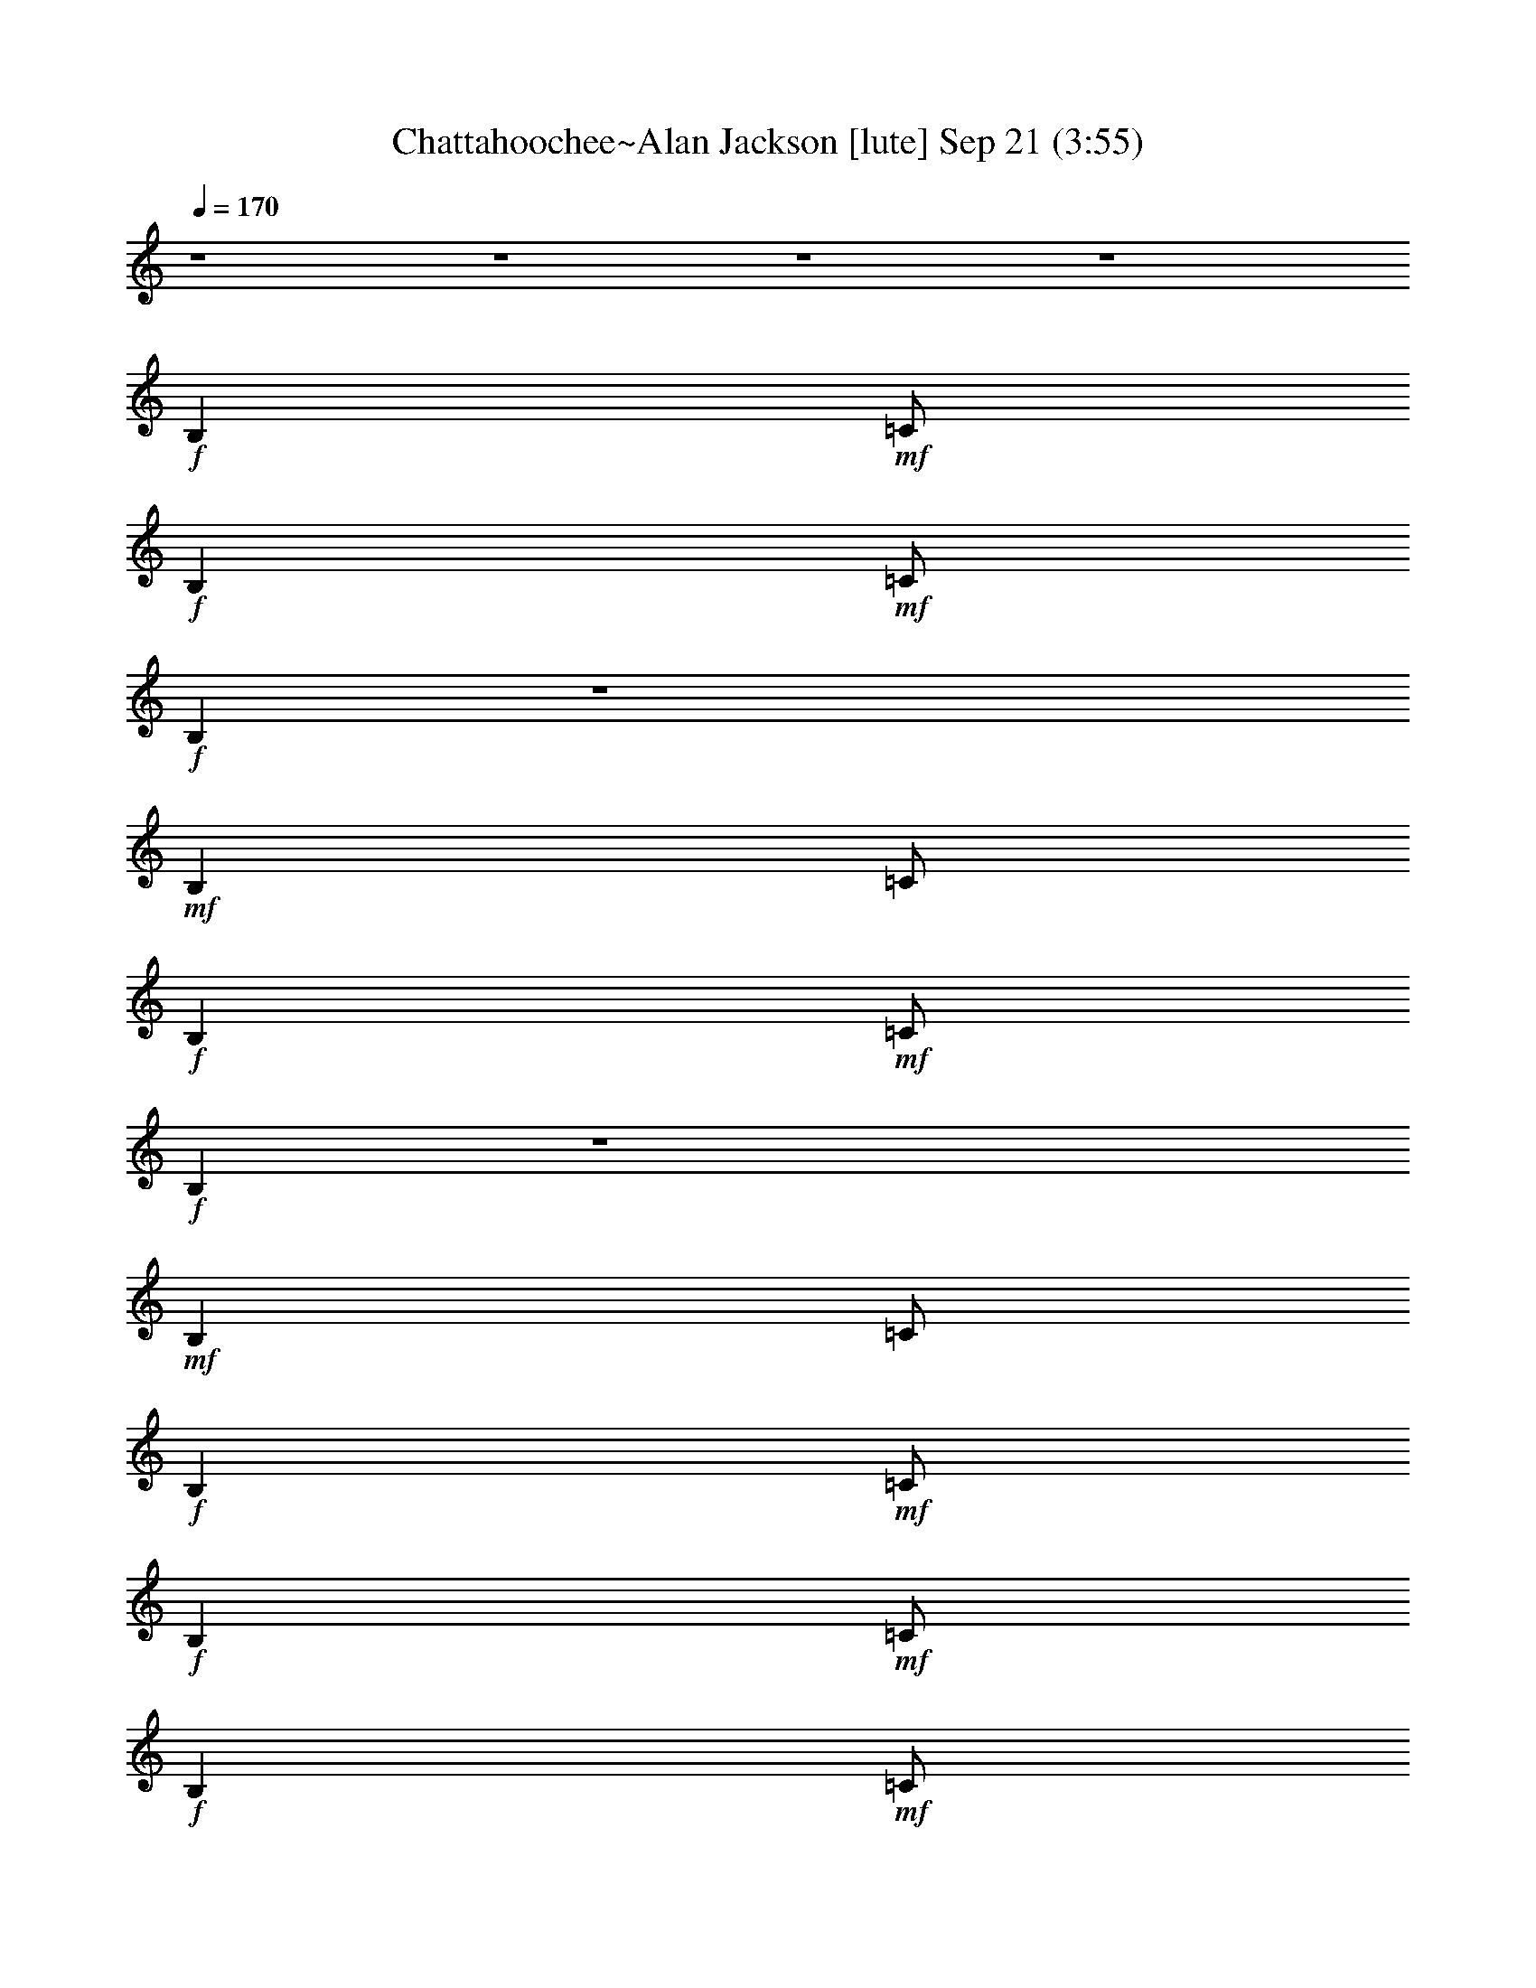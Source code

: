 %  Chattahoochee~Alan Jackson
%  conversion by glorgnorbor122
%  http://firefern.rklotro.com/?filter_user=glorgnorbor122&view=all
%  21 Sep 13:55
%  using Firefern's ABC converter
%  
%  Artist: 
%  Mood: unknown
%  
%  Playing multipart files:
%    /play <filename> <part> sync
%  example:
%  pippin does:  /play weargreen 2 sync
%  samwise does: /play weargreen 3 sync
%  pippin does:  /playstart
%  
%  If you want to play a solo piece, skip the sync and it will start without /playstart.
%  
%  
%  Recommended solo or ensemble configurations (instrument/file):
%  

X:1
T: Chattahoochee~Alan Jackson [lute] Sep 21 (3:55)
Z: Transcribed by Firefern's ABC sequencer
%  Transcribed for Lord of the Rings Online
%  Transpose: 0 (0 octaves)
%  Tempo factor: 100%
L: 1/4
K: C
Q: 1/4=170
z4 z4 z4 z4
+f+ B,
+mf+ =C/2
+f+ B,
+mf+ =C/2
+f+ B,
z4
+mf+ B,
=C/2
+f+ B,
+mf+ =C/2
+f+ B,
z4
+mf+ B,
=C/2
+f+ B,
+mf+ =C/2
+f+ B,
+mf+ =C/2
+f+ B,
+mf+ =C/2
+f+ ^A,/4-
[=A,/4-^A,/4]
+mf+ [=G,/4-=A,/4]
=G,/4
+f+ =A,/2
=G,/2
B,
+mf+ =C/2
+f+ B,
+mf+ =C/2
+f+ B,
+mf+ =C/2
+f+ B,
+mf+ =C/2
+f+ [=D/2E/2]
=G/2
=A/2
=G/2
B,
+mf+ =C/2
+f+ B,
+mf+ =C/2
+f+ =C/2
=C/2
=A,/2
=G,/2
=D
=C3/2
z/2
B,
+mf+ =C/2
+f+ B,
+mf+ =C/2
+f+ B,
+mf+ =C/2
+f+ B,
+mf+ =C/2
+f+ [=D/2E/2]
=G/2
=A/2
E/2
=c/2
+mf+ ^D/2
+f+ =A/2
E/2
=G/2
=A/2
^D
=G/2
=A/2
+mf+ =D
+f+ =C7/2
=C/2
[=D/2E/2]
=G/2
=A/2
E/2
[=ce]
=G/2
[=c/2e/2]
z
+mf+ [=G/2=c/2]
z3/2
e/2
+f+ [=c/2e/2]
z
+mf+ [=G/2=c/2]
[=G/2=c/2]
z/2
=G/2
+f+ =c
=G
=c
z
[=G=c]
z/2
=G/2
=D
=C2
z
+mf+ [=G/2=c/2]
[=G/2=c/2]
z
+f+ [=G=c]
z
+mf+ [=G/2=c/2]
z3/2
+f+ [=G=ce]
z/2
=G/2
=D
=C2
z/2
=G/2
=D
=C2
z4 z4 z4 z4 z4 z4 z4
B,
+mf+ =C/2
+f+ B,
+mf+ =C/2
+f+ B,
^F,
+mf+ =G,/2
+f+ =G,/2
+mf+ =A,
+f+ B,
=C-
[=C/2-=G/2=c/2]
=C3/2-
[=C/2-=G/2=c/2]
[=C/2=G/2=c/2]
z
+mf+ [=G/2=c/2]
[=G/2=c/2]
z
[=G/2=c/2]
z3/2
[=G/2=c/2]
z3/2
[=G/2=c/2]
z/2
+f+ [^F/2=G/2]
=G/2
=d
=c2
z
+mf+ [=G/2=c/2]
[=G/2=c/2]
z
[=G/2=c/2]
z3/2
[=G/2=c/2]
[=G/2=c/2]
z
[=G/2=c/2]
z/2
=G/2
z/2
[=G/2=c/2]
z3/2
[=G/2=c/2]
z/2
+f+ =F/2
=G/2
=D
=C2
B,
+mf+ =C/2
+f+ B,
+mf+ =C/2
+f+ B,
+mf+ =C/2
+f+ B,
+mf+ =C/2
+f+ [=D/2E/2]
=G/2
=A/2
=G/2
B,
+mf+ =C/2
+f+ B,
+mf+ =C/2
+f+ =C/2
=C/2
=A,/2
=G,/2
=D
=C3/2
z/2
B,
+mf+ =C/2
+f+ B,
+mf+ =C/2
+f+ B,
+mf+ =C/2
+f+ B,
+mf+ =C/2
+f+ [=D/2E/2]
=G/2
=A/2
E/2
=c/2
+mf+ ^D/2
+f+ =A/2
E/2
=G/2
=A/2
^D
=G/2
=A/2
+mf+ =D
+f+ =C7/2
=C/2
[=D/2E/2]
=G/2
=A/2
E/2
[=ce]
=G/2
[=c/2e/2]
z
+mf+ [=G/2=c/2]
z3/2
e/2
+f+ [=c/2e/2]
z
+mf+ [=G/2=c/2]
[=G/2=c/2]
z/2
=G/2
+f+ =c
=G
=c
z
[=G=c]
z/2
=G/2
=D
=C2
z
+mf+ [=G/2=c/2]
[=G/2=c/2]
z
+f+ [=G=c]
z
+mf+ [=G/2=c/2]
z3/2
+f+ [=G=ce]
z/2
=G/2
=D
=C2
z/2
=G/2
=D
=C2
z4 z4 z4 z4 z4 z4 z4
B,
+mf+ =C/2
+f+ B,
+mf+ =C/2
+f+ B,
^F,
+mf+ =G,/2
+f+ =G,/2
+mf+ =A,
+f+ B,
=C-
[=C/2-=G/2=c/2]
=C3/2-
[=C/2-=G/2=c/2]
[=C/2=G/2=c/2]
z
+mf+ [=G/2=c/2]
[=G/2=c/2]
z
[=G/2=c/2]
z3/2
[=G/2=c/2]
z3/2
[=G/2=c/2]
z/2
+f+ [^F/2=G/2]
=G/2
=d
=c2
z
+mf+ [=G/2=c/2]
[=G/2=c/2]
z
[=G/2=c/2]
z3/2
[=G/2=c/2]
[=G/2=c/2]
z
[=G/2=c/2]
z/2
=G/2
z/2
[=G/2=c/2]
z3/2
[=G/2=c/2]
z/2
+f+ =F/2
=G/2
=D
=C
z/2
=F,/2
[=G,/2=A,/2]
=C/2
=F/2
=C/2
=G/4-
[=D3/4=G3/4]
[=D/2=G/2]
[=D/2=G/2]
[=D-=G]
[=D=G]
=C3/2
=C/2
[=D/2E/2]
=G/2
[=c/2e/2]
E/2
[=d=g]
[=d/2=g/2]
[=d/2=g/2]
[=d/2=g/2]
[=d/2-=g/2]
[=d/2-=g/2]
=d/2
^A3/2
B/2
+mf+ =c/2
+f+ =F/2
B/2
[=c/2^d/2]
=F/2
B/2
[=c/2^d/2]
=F/2
[B/2=c/2^d/2]
z/2
[B/2=d/2]
^G/2
+mf+ =A/2
+f+ [=c/2=f/2]
z/2
=D/2
E/4-
[E/4=F/4-^F/4-]
[=F/4^F/4=A/4-]
=A/4
[=d/2^f/2]
=A/2
[=c/2e/2]
=A/2
[B/2=d/2]
=G/2
[^A/4-=d/4-]
[=A/4-^A/4=d/4]
+mf+ [=G/4-=A/4]
=G/4
+f+ E/2
=D/2
^A,/2
=A,/2
=G,
=F,4
z4 z4 z4 z4 z4 z4 z4 z4 z4 z4
B,
+mf+ =C/2
+f+ B,
+mf+ =C/2
+f+ B,
=A,/2
=G,/2
+mf+ =D
+f+ =C3/2
z4 z4 z4 z4 z4 z4 z4 z
=G/2
=D
=C2
z4 z4 z4 z4 z4 z4 z4
B,
+mf+ =C/2
+f+ B,
+mf+ =C/2
+f+ B,
^F,
+mf+ =G,/2
+f+ =G,/2
+mf+ =A,
+f+ B,
B,
+mf+ =C/2
+f+ B,
+mf+ =C/2
+f+ B,
+mf+ =C/2
+f+ B,
+mf+ =C/2
+f+ [=D/2E/2]
=G/2
=A/2
=G/2
B,
+mf+ =C/2
+f+ B,
+mf+ =C/2
+f+ =C/2
=C/2
=A,/2
=G,/2
=D
=C3/2
z/2
B,
+mf+ =C/2
+f+ B,
+mf+ =C/2
+f+ B,
+mf+ =C/2
+f+ B,
+mf+ =C/2
+f+ [=D/2E/2]
=G/2
=A/2
E/2
=c/2
+mf+ ^D/2
+f+ =A/2
E/2
=G/2
=A/2
^D
=G/2
=A/2
+mf+ =D
+f+ =C7/2
=C/2
[=D/2E/2]
=G/2
=A/2
E/2
[=ce]
=G/2
[=c/2e/2]
z
+mf+ [=G/2=c/2]
z3/2
e/2
+f+ [=c/2e/2]
z
+mf+ [=G/2=c/2]
[=G/2=c/2]
z/2
=G/2
+f+ =c
=G
=c
z
[=G=c]
z/2
=G/2
=D
=C2
z
+mf+ [=G/2=c/2]
[=G/2=c/2]
z
+f+ [=G=c]
z
+mf+ [=G/2=c/2]
z3/2
+f+ [=G=ce]
z/2
=G/2
=D
=C2
z/2
=G/2
=D
=C2
z4 z4 z4 z4 z4 z4 z4
B,
+mf+ =C/2
+f+ B,
+mf+ =C/2
+f+ B,
^F,
+mf+ =G,/2
+f+ =G,/2
+mf+ =A,
+f+ B,
=C-
[=C/2-=G/2=c/2]
=C3/2-
[=C/2-=G/2=c/2]
[=C/2=G/2=c/2]
z
+mf+ [=G/2=c/2]
[=G/2=c/2]
z
[=G/2=c/2]
z3/2
[=G/2=c/2]
z3/2
[=G/2=c/2]
z/2
+f+ [^F/2=G/2]
=G/2
=d
=c2
z
+mf+ [=G/2=c/2]
[=G/2=c/2]
z
[=G/2=c/2]
z3/2
[=G/2=c/2]
[=G/2=c/2]
z
[=G/2=c/2]
z/2
=G/2
z/2
[=G/2=c/2]
z3/2
[=G/2=c/2]
z/2
+f+ =F/2
=G/2
=D
=C2
z4 z4 z4 z4 z4 z4 z/2
=A,/2
=G,/2
B,
+mf+ =C/2
+f+ B,
+mf+ =C/2
B,
=C/2
B,
+mp+ =C/4-
+mf+ [=C/4=D/4-]
[=D/4E/4-]
E/4
=G/2
=A/2
=G/2
+mp+ B,
=C/2
B,
+p+ =C/2
+mp+ =C/2
=C/2
=A,/2
+p+ =G,/2
=D
=C3/2
z/2
B,
+pp+ =C/2
+p+ B,
+pp+ =C/2
B,
=C/2
B,
+ppp+ =C/4-
+pp+ [=C/4=D/4-]
[=D/4E/4-]
E/4
+ppp+ =G/2
=A/2
E/2
=c/2
^D/2
=A/2
E/2
=G/2
=A/2
^D
+pppp+ =G/2
=A/2
=D
=C4


X:2
T: Chattahoochee~Alan Jackson [lute 2] Sep 21 (3:55)
Z: Transcribed by Firefern's ABC sequencer
%  Transcribed for Lord of the Rings Online
%  Transpose: 0 (0 octaves)
%  Tempo factor: 100%
L: 1/4
K: C
Q: 1/4=170
z4 z4 z4 z4 z4 z4 z4 z4 z4 z4
+pppp+ [=CE=G=ce]
[=CE=G=ce]
[=C/2E/2=G/2=c/2e/2]
[=C/2E/2=G/2=c/2e/2]
[=CE=G=ce]
[=C/2E/2=G/2=c/2e/2]
[=C/2E/2=G/2=c/2e/2]
[=CE=G=ce]
[=CE=G=ce]
[=C2E2=G2=c2e2]
[=CE=G=ce]
[=C/2E/2=G/2=c/2e/2]
[=C/2E/2=G/2=c/2e/2]
[=C/2E/2=G/2=c/2e/2]
[=C/2E/2=G/2=c/2e/2]
[=G,/2=D/2=G/2B/2=g/2]
[=G,/2=D/2=G/2B/2=g/2]
[=CE=G=ce]
[=CE=G=ce]
[=CE=G=ce]
[=CE=G=ce]
[=CE=G=ce]
[=C/2E/2=G/2=c/2e/2]
[=C/2E/2=G/2=c/2e/2]
[=CE=G=ce]
[=CE=G=ce]
[=C3/2E3/2=G3/2=c3/2e3/2]
[=C/2E/2=G/2=c/2e/2]
[=CE=G=ce]
[=C/2E/2=G/2=c/2e/2]
z/2
[=C/2E/2=G/2=c/2e/2]
z/2
[=C/2E/2=G/2=c/2e/2]
[=C/2E/2=G/2=c/2e/2]
[=CE=G=ce]
[=G,/2=D/2=G/2B/2=g/2]
[=G,/2=D/2=G/2B/2=g/2]
[=G,=D=GB=g]
[=CE=G=ce]
[=CE=G=ce]
[=C/2E/2=G/2=c/2e/2]
[=C/2E/2=G/2=c/2e/2]
[=CE=G=ce]
[=CE=G=ce]
[=C3/2E3/2=G3/2=c3/2e3/2]
[=C/2E/2=G/2=c/2e/2]
[=CE=G=ce]
[=CE=G=ce]
[=CE=G=ce]
[=C/2E/2=G/2=c/2e/2]
[=C/2E/2=G/2=c/2e/2]
[=CE=G=ce]
[=CE=G=ce]
[=CE=G=ce]
[=C/2E/2=G/2=c/2e/2]
[=C/2E/2=G/2=c/2e/2]
[=CE=G=ce]
[=CE=G=ce]
[=C3/2E3/2=G3/2=c3/2e3/2]
[=C/2E/2=G/2=c/2e/2]
[=CE=G=ce]
[=CE=G=ce]
[=CE=G=ce]
[=CE=G=ce]
[=CE=G=ce]
[=CE=G=ce]
[=CE=G=ce]
[=C/2E/2=G/2=c/2e/2]
[=C/2=D/2=A/2=c/2e/2]
[=C/2E/2=G/2=c/2e/2]
[=C/2=D/2=A/2=c/2e/2]
[=CE=G=ce]
[=C3/2E3/2=G3/2=c3/2e3/2]
[=C/2E/2=G/2=c/2e/2]
[=CE=G=ce]
[=CE=G=ce]
[=C3/2E3/2=G3/2=c3/2e3/2]
[=C/2E/2=G/2=c/2e/2]
[=C/2E/2=G/2=c/2e/2]
[=C/2E/2=G/2=c/2e/2]
[=CE=G=ce]
[=CE=G=ce]
[=C/2E/2=G/2=c/2e/2]
[=C/2E/2=G/2=c/2e/2]
[=CE=G=ce]
[=F,/4-=C/4=F/4-=c/4-=f/4-]
[=F,/4=A,/4-=C/4-=F/4-=c/4-=f/4-]
[=F,/2=A,/2-=C/2=F/2=c/2=f/2]
[=F,3/2=A,3/2-=C3/2=F3/2=c3/2=f3/2]
[=F,/2=A,/2-=C/2=F/2=c/2=f/2]
[=A,-=C=F=A=c=f]
[=A,-=C=F=A=c=f]
[=F,=A,-=C=F=c=f]
[=A,/2-=C/2=F/2=A/2=c/2=f/2]
[=F,/2=A,/2-=C/2=F/2=A/2=f/2]
[=F,=A,=C=F=A=c]
[=C/4-E/4=G/4=c/4-e/4-]
[=C/4E/4-=G/4-=c/4-e/4-]
[=C/2E/2=G/2=c/2e/2]
[=CE=G=ce]
[=C/2E/2=G/2=c/2e/2]
[=C/2E/2=G/2=c/2e/2]
[=CE=G=ce]
[=G,/2B,/2-=D/2=F/2-=G/2B/2]
[=G,/2B,/2-=D/2=F/2-=G/2B/2]
[=G,B,=D=F=GB]
[=C/2E/2=G/2=c/2e/2]
[=C/2E/2=G/2=c/2e/2]
[=CE=G=ce]
[=C/4=F/4-=c/4-=f/4-]
[=A,/4-=C/4-=F/4-=c/4-=f/4-]
[=F,/2=A,/2-=C/2=F/2=c/2=f/2]
[=F,=A,-=C=F=A=c]
[=A,/2-=C/2=F/2=A/2=c/2=f/2]
[=F,/2=A,/2-=C/2=F/2=A/2=c/2]
[=A,-=C=F=A=c=f]
[=F,=A,-=C=F=A=c]
[=F,3/2=A,3/2-=C3/2=F3/2=A3/2=c3/2]
[=F,/2=A,/2-=C/2=F/2=A/2=c/2]
[=F,=A,=C=F=A=c]
[=D/4^F/4-=A/4-=d/4-]
[=A,3/4-=D3/4^F3/4-=A3/4=d3/4]
[=A,-=D^F-=A=d]
[=A,/2-=D/2^F/2-=A/2=d/2^f/2]
[=A,/2-=D/2^F/2-=A/2=d/2^f/2]
[=A,=D^F=A=d^f]
[=G,/4-=D/4=G/4-B/4-=g/4-]
[=G,/4B,/4-=D/4-=G/4-B/4-=g/4-]
[=G,/2B,/2-=D/2=G/2B/2=g/2]
[=G,B,-=D=GB=g]
[=G,/2B,/2-=D/2=G/2B/2=g/2]
[=G,/2B,/2-=D/2=G/2B/2=g/2]
[=G,B,-=D=GB=g]
[=G,/2B,/2-=D/2=G/2B/2=g/2]
[=G,/2B,/2-=D/2=G/2B/2=g/2]
[=G,B,-=D=GB=g]
[=G,B,-=D=GB=g]
[=G,B,=D=GB=g]
[=CE=G=ce]
[=CE=G=ce]
[=C/2E/2=G/2=c/2e/2]
[=C/2E/2=G/2=c/2e/2]
[=CE=G=ce]
[=CE=G=ce]
[=CE=G=ce]
[=C/2E/2=G/2=c/2e/2]
[=C/2E/2=G/2=c/2e/2]
[=CE=G=ce]
[=CE=G=ce]
[=C3/2E3/2=G3/2=c3/2e3/2]
[=C/2E/2=G/2=c/2e/2]
[=CE=G=ce]
[=CE=G=ce]
[=CE=G=ce]
[=CE=G=ce]
[=CE=G=ce]
[=CE=G=ce]
[=CE=G=ce]
[=C/2E/2=G/2=c/2e/2]
[=C/2=D/2=A/2=c/2e/2]
[=C/2E/2=G/2=c/2e/2]
[=C/2=D/2=A/2=c/2e/2]
[=CE=G=ce]
[=C3/2E3/2=G3/2=c3/2e3/2]
[=C/2E/2=G/2=c/2e/2]
[=CE=G=ce]
[=CE=G=ce]
[=C3/2E3/2=G3/2=c3/2e3/2]
[=C/2E/2=G/2=c/2e/2]
[=C/2E/2=G/2=c/2e/2]
[=C/2E/2=G/2=c/2e/2]
[=CE=G=ce]
[=CE=G=ce]
[=C/2E/2=G/2=c/2e/2]
[=C/2E/2=G/2=c/2e/2]
[=CE=G=ce]
[=CE=G=ce]
[=CE=G=ce]
[=C/2E/2=G/2=c/2e/2]
[=C/2E/2=G/2=c/2e/2]
[=CE=G=ce]
[=C/2E/2=G/2=c/2e/2]
[=C/2E/2=G/2=c/2e/2]
[=CE=G=ce]
[=CE=G=ce]
[=C2E2=G2=c2e2]
[=CE=G=ce]
[=C/2E/2=G/2=c/2e/2]
[=C/2E/2=G/2=c/2e/2]
[=C/2E/2=G/2=c/2e/2]
[=C/2E/2=G/2=c/2e/2]
[=G,/2=D/2=G/2B/2=g/2]
[=G,/2=D/2=G/2B/2=g/2]
[=CE=G=ce]
[=CE=G=ce]
[=CE=G=ce]
[=CE=G=ce]
[=CE=G=ce]
[=C/2E/2=G/2=c/2e/2]
[=C/2E/2=G/2=c/2e/2]
[=CE=G=ce]
[=CE=G=ce]
[=C3/2E3/2=G3/2=c3/2e3/2]
[=C/2E/2=G/2=c/2e/2]
[=CE=G=ce]
[=C/2E/2=G/2=c/2e/2]
z/2
[=C/2E/2=G/2=c/2e/2]
z/2
[=C/2E/2=G/2=c/2e/2]
[=C/2E/2=G/2=c/2e/2]
[=CE=G=ce]
[=G,/2=D/2=G/2B/2=g/2]
[=G,/2=D/2=G/2B/2=g/2]
[=G,=D=GB=g]
[=CE=G=ce]
[=CE=G=ce]
[=C/2E/2=G/2=c/2e/2]
[=C/2E/2=G/2=c/2e/2]
[=CE=G=ce]
[=CE=G=ce]
[=C3/2E3/2=G3/2=c3/2e3/2]
[=C/2E/2=G/2=c/2e/2]
[=CE=G=ce]
[=CE=G=ce]
[=CE=G=ce]
[=C/2E/2=G/2=c/2e/2]
[=C/2E/2=G/2=c/2e/2]
[=CE=G=ce]
[=CE=G=ce]
[=CE=G=ce]
[=C/2E/2=G/2=c/2e/2]
[=C/2E/2=G/2=c/2e/2]
[=CE=G=ce]
[=CE=G=ce]
[=C3/2E3/2=G3/2=c3/2e3/2]
[=C/2E/2=G/2=c/2e/2]
[=CE=G=ce]
[=CE=G=ce]
[=CE=G=ce]
[=CE=G=ce]
[=CE=G=ce]
[=CE=G=ce]
[=CE=G=ce]
[=C/2E/2=G/2=c/2e/2]
[=C/2=D/2=A/2=c/2e/2]
[=C/2E/2=G/2=c/2e/2]
[=C/2=D/2=A/2=c/2e/2]
[=CE=G=ce]
[=C3/2E3/2=G3/2=c3/2e3/2]
[=C/2E/2=G/2=c/2e/2]
[=CE=G=ce]
[=CE=G=ce]
[=C3/2E3/2=G3/2=c3/2e3/2]
[=C/2E/2=G/2=c/2e/2]
[=C/2E/2=G/2=c/2e/2]
[=C/2E/2=G/2=c/2e/2]
[=CE=G=ce]
[=CE=G=ce]
[=C/2E/2=G/2=c/2e/2]
[=C/2E/2=G/2=c/2e/2]
[=CE=G=ce]
[=F,/4-=C/4=F/4-=A/4-=c/4-]
[=F,/4=A,/4-=C/4-=F/4-=A/4-=c/4-]
[=F,/2=A,/2-=C/2=F/2=A/2=c/2]
[=F,3/2=A,3/2-=C3/2=F3/2=c3/2=f3/2]
[=F,/2=A,/2-=C/2=F/2=A/2=f/2]
[=F,=A,-=C=F=A=c]
[=F,=A,-=C=F=c=f]
[=F,=A,-=C=F=A=c]
[=F,/2=A,/2-=C/2=F/2=A/2=f/2]
[=F,/2=A,/2-=C/2=F/2=c/2=f/2]
[=F,=A,=C=F=A=c]
[=C/4-E/4=G/4=c/4-e/4-]
[=C/4E/4-=G/4-=c/4-e/4-]
[=C/2E/2=G/2=c/2e/2]
[=CE=G=ce]
[=C/2E/2=G/2=c/2e/2]
[=C/2E/2=G/2=c/2e/2]
[=CE=G=ce]
[=G,/2=D/2=F/2-B/2=g/2]
[=G,/2=D/2=F/2-=G/2B/2=g/2]
[=G,=D=F=GB=g]
[=C/2E/2=G/2=c/2e/2]
[=C/2E/2=G/2=c/2e/2]
[=CE=G=ce]
[=F,/4-=C/4=F/4-=c/4-=f/4-]
[=F,/4=A,/4-=C/4-=F/4-=c/4-=f/4-]
[=F,/2=A,/2-=C/2=F/2=c/2=f/2]
[=F,=A,-=C=F=c=f]
[=F,/2=A,/2-=C/2=F/2=c/2=f/2]
[=F,/2=A,/2-=C/2=F/2=A/2=f/2]
[=F,=A,-=C=F=c=f]
[=F,=A,-=C=F=c=f]
[=F,3/2=A,3/2-=C3/2=F3/2=A3/2=c3/2]
[=F,/2=A,/2-=C/2=F/2=A/2=c/2]
[=A,=C=F=A=c=f]
[=D/4^F/4-=A/4-=d/4-^f/4-]
[=A,3/4-=D3/4^F3/4-=A3/4=d3/4^f3/4]
[=A,-=D^F-=A=d^f]
[=A,/2-=D/2^F/2-=A/2=d/2^f/2]
[=A,/2-=D/2^F/2-=A/2=d/2^f/2]
[=A,=D^F=A=d^f]
[=G,/4-=D/4=G/4-B/4-=g/4-]
[=G,/4B,/4-=D/4-=G/4-B/4-=g/4-]
[=G,/2B,/2-=D/2=G/2B/2=g/2]
[=G,B,-=D=GB=g]
[=G,/2B,/2-=D/2=G/2B/2=g/2]
[=G,/2B,/2-=D/2=G/2B/2=g/2]
[=G,B,-=D=GB=g]
[=G,/2B,/2-=D/2=G/2B/2=g/2]
[=G,/2B,/2-=D/2=G/2B/2=g/2]
[=G,B,-=D=GB=g]
[=G,B,-=D=GB=g]
[=G,B,=D=GB=g]
[=CE=G=ce]
[=CE=G=ce]
[=C/2E/2=G/2=c/2e/2]
[=C/2E/2=G/2=c/2e/2]
[=CE=G=ce]
[=CE=G=ce]
[=CE=G=ce]
[=C/2E/2=G/2=c/2e/2]
[=C/2E/2=G/2=c/2e/2]
[=CE=G=ce]
[=CE=G=ce]
[=C3/2E3/2=G3/2=c3/2e3/2]
[=C/2E/2=G/2=c/2e/2]
[=CE=G=ce]
[=CE=G=ce]
[=CE=G=ce]
[=CE=G=ce]
[=CE=G=ce]
[=CE=G=ce]
[=CE=G=ce]
[=C/2E/2=G/2=c/2e/2]
[=C/2=D/2=A/2=c/2e/2]
[=C/2E/2=G/2=c/2e/2]
[=C/2=D/2=A/2=c/2e/2]
[=CE=G=ce]
[=C3/2E3/2=G3/2=c3/2e3/2]
[=C/2E/2=G/2=c/2e/2]
[=CE=G=ce]
[=CE=G=ce]
[=C3/2E3/2=G3/2=c3/2e3/2]
[=C/2E/2=G/2=c/2e/2]
[=C/2E/2=G/2=c/2e/2]
[=C/2E/2=G/2=c/2e/2]
[=CE=G=ce]
[=CE=G=ce]
[=C/2E/2=G/2=c/2e/2]
[=C/2E/2=G/2=c/2e/2]
[=CE=G=ce]
[=F,=C=F=A=c=f]
[=F,3/2=C3/2=F3/2=A3/2=c3/2=f3/2]
[=F,/2=C/2=F/2=A/2=c/2=f/2]
[=F,=C=F=A=c=f]
[=F,=C=F=A=c=f]
[=F,=C=F=A=c=f]
[=F,/2=C/2=F/2=A/2=c/2=f/2]
[=F,/2=C/2=F/2=A/2=c/2=f/2]
[=F,=C=F=A=c=f]
[=CE=G=ce]
[=CE=G=ce]
[=C/2E/2=G/2=c/2e/2]
[=C/2E/2=G/2=c/2e/2]
[=CE=G=ce]
[=G,/2=D/2=G/2B/2=g/2]
[=G,/2=D/2=G/2B/2=g/2]
[=G,=D=GB=g]
[=C/2E/2=G/2=c/2e/2]
[=C/2E/2=G/2=c/2e/2]
[=CE=G=ce]
[=F,=C=F=A=c=f]
[=F,=C=F=A=c=f]
[=F,/2=C/2=F/2=A/2=c/2=f/2]
[=F,/2=C/2=F/2=A/2=c/2=f/2]
[=F,=C=F=A=c=f]
[=F,=C=F=A=c=f]
[=F,3/2=C3/2=F3/2=A3/2=c3/2=f3/2]
[=F,/2=C/2=F/2=A/2=c/2=f/2]
[=F,=C=F=A=c=f]
[=D=A=d^f]
[=D=A=d^f]
[=D/2=A/2=d/2^f/2]
[=D/2=A/2=d/2^f/2]
[=D=A=d^f]
[=D=A=d^f]
[=D=A=d^f]
[=D/2=A/2=d/2^f/2]
[=D/2=A/2=d/2^f/2]
[=D=A=d^f]
[=F,=C=F=A=c=f]
[=F,3/2=C3/2=F3/2=A3/2=c3/2=f3/2]
[=F,/2=C/2=F/2=A/2=c/2=f/2]
[=F,=C=F=A=c=f]
[=F,=C=F=A=c=f]
[=F,=C=F=A=c=f]
[=F,/2=C/2=F/2=A/2=c/2=f/2]
[=F,/2=C/2=F/2=A/2=c/2=f/2]
[=F,=C=F=A=c=f]
[=CE=G=ce]
[=CE=G=ce]
[=C/2E/2=G/2=c/2e/2]
[=C/2E/2=G/2=c/2e/2]
[=CE=G=ce]
[=G,/2=D/2=G/2B/2=g/2]
[=G,/2=D/2=G/2B/2=g/2]
[=G,=D=GB=g]
[=C/2E/2=G/2=c/2e/2]
[=C/2E/2=G/2=c/2e/2]
[=CE=G=ce]
[=F,=C=F=A=c=f]
[=F,=C=F=A=c=f]
[=F,/2=C/2=F/2=A/2=c/2=f/2]
[=F,/2=C/2=F/2=A/2=c/2=f/2]
[=F,=C=F=A=c=f]
[=F,=C=F=A=c=f]
[=F,3/2=C3/2=F3/2=A3/2=c3/2=f3/2]
[=F,/2=C/2=F/2=A/2=c/2=f/2]
[=F,=C=F=A=c=f]
[=D=A=d^f]
[=D=A=d^f]
[=D/2=A/2=d/2^f/2]
[=D/2=A/2=d/2^f/2]
[=D=A=d^f]
[=G,=D=GB=g]
[=G,=D=GB=g]
[=G,/2=D/2=G/2B/2=g/2]
[=G,/2=D/2=G/2B/2=g/2]
[=G,=D=GB=g]
[=D,/2-=G,/2=D/2B/2=g/2]
[=D,/2-=G,/2=D/2=G/2B/2]
[=D,-=G,=GB=g]
[=D,-=G,=D=GB=g]
[=D,=G,=D=GB=g]
z4 z4 z4 z4 z4 z4 z4 z4 z4 z4
[=CE=G=ce]
[=C3/2E3/2=G3/2=c3/2e3/2]
[=C/2E/2=G/2=c/2e/2]
[=C/2E/2=G/2=c/2e/2]
[=C/2E/2=G/2=c/2e/2]
[=CE=G=ce]
[=CE=G=ce]
[=C/2E/2=G/2=c/2e/2]
[=C/2E/2=G/2=c/2e/2]
[=CE=G=ce]
[=F,=C=F=A=c=f]
[=F,=C=F=A=c=f]
[=F,/2=C/2=F/2=A/2=c/2=f/2]
[=F,/2=C/2=F/2=A/2=c/2=f/2]
[=F,=C=F=A=c=f]
[=CE=G=ce]
[=CE=G=ce]
[=C/2E/2=G/2=c/2e/2]
[=C/2E/2=G/2=c/2e/2]
[=CE=G=ce]
[=G,/2=D/2=G/2B/2=g/2]
[=G,/2=D/2=G/2B/2=g/2]
[=G,=D=GB=g]
[=C/2E/2=G/2=c/2e/2]
[=C/2E/2=G/2=c/2e/2]
[=CE=G=ce]
[=F,=C=F=A=c=f]
[=F,=C=F=A=c=f]
[=F,/2=C/2=F/2=A/2=c/2=f/2]
[=F,/2=C/2=F/2=A/2=c/2=f/2]
[=F,=C=F=A=c=f]
[=F,=C=F=A=c=f]
[=F,3/2=C3/2=F3/2=A3/2=c3/2=f3/2]
[=F,/2=C/2=F/2=A/2=c/2=f/2]
[=F,=C=F=A=c=f]
[=D=A=d^f]
[=D=A=d^f]
[=D/2=A/2=d/2^f/2]
[=D/2=A/2=d/2^f/2]
[=D=A=d^f]
[=G,=D=GB=g]
[=G,=D=GB=g]
[=G,/2=D/2=G/2B/2=g/2]
[=G,/2=D/2=G/2B/2=g/2]
[=G,=D=GB=g]
[=G,/4-=D/4=G/4-B/4-=g/4-]
[=G,/4B,/4-=D/4-=G/4-B/4-=g/4-]
[=G,/2B,/2-=D/2=G/2B/2=g/2]
[=G,B,-=D=GB=g]
[=G,/2B,/2-=D/2=G/2B/2=g/2]
[=G,/2B,/2-=D/2=G/2B/2=g/2]
[=G,B,-=D=GB=g]
[=G,/2B,/2-=D/2=G/2B/2=g/2]
[=G,/2B,/2-=D/2=G/2B/2=g/2]
[=G,B,-=D=GB=g]
[=G,B,-=D=GB=g]
[=G,B,=D=GB=g]
[=CE=G=ce]
[=CE=G=ce]
[=C/2E/2=G/2=c/2e/2]
[=C/2E/2=G/2=c/2e/2]
[=CE=G=ce]
[=C/2E/2=G/2=c/2e/2]
[=C/2E/2=G/2=c/2e/2]
[=CE=G=ce]
[=CE=G=ce]
[=C2E2=G2=c2e2]
[=CE=G=ce]
[=C/2E/2=G/2=c/2e/2]
[=C/2E/2=G/2=c/2e/2]
[=C/2E/2=G/2=c/2e/2]
[=C/2E/2=G/2=c/2e/2]
[=G,/2=D/2=G/2B/2=g/2]
[=G,/2=D/2=G/2B/2=g/2]
[=CE=G=ce]
[=CE=G=ce]
[=CE=G=ce]
[=CE=G=ce]
[=CE=G=ce]
[=C/2E/2=G/2=c/2e/2]
[=C/2E/2=G/2=c/2e/2]
[=CE=G=ce]
[=CE=G=ce]
[=C3/2E3/2=G3/2=c3/2e3/2]
[=C/2E/2=G/2=c/2e/2]
[=CE=G=ce]
[=C/2E/2=G/2=c/2e/2]
z/2
[=C/2E/2=G/2=c/2e/2]
z/2
[=C/2E/2=G/2=c/2e/2]
[=C/2E/2=G/2=c/2e/2]
[=CE=G=ce]
[=G,/2=D/2=G/2B/2=g/2]
[=G,/2=D/2=G/2B/2=g/2]
[=G,=D=GB=g]
[=CE=G=ce]
[=CE=G=ce]
[=C/2E/2=G/2=c/2e/2]
[=C/2E/2=G/2=c/2e/2]
[=CE=G=ce]
[=CE=G=ce]
[=C3/2E3/2=G3/2=c3/2e3/2]
[=C/2E/2=G/2=c/2e/2]
[=CE=G=ce]
[=CE=G=ce]
[=CE=G=ce]
[=C/2E/2=G/2=c/2e/2]
[=C/2E/2=G/2=c/2e/2]
[=CE=G=ce]
[=CE=G=ce]
[=CE=G=ce]
[=C/2E/2=G/2=c/2e/2]
[=C/2E/2=G/2=c/2e/2]
[=CE=G=ce]
[=CE=G=ce]
[=C3/2E3/2=G3/2=c3/2e3/2]
[=C/2E/2=G/2=c/2e/2]
[=CE=G=ce]
[=CE=G=ce]
[=CE=G=ce]
[=CE=G=ce]
[=CE=G=ce]
[=CE=G=ce]
[=CE=G=ce]
[=C/2E/2=G/2=c/2e/2]
[=C/2=D/2=A/2=c/2e/2]
[=C/2E/2=G/2=c/2e/2]
[=C/2=D/2=A/2=c/2e/2]
[=CE=G=ce]
[=C3/2E3/2=G3/2=c3/2e3/2]
[=C/2E/2=G/2=c/2e/2]
[=CE=G=ce]
[=CE=G=ce]
[=C3/2E3/2=G3/2=c3/2e3/2]
[=C/2E/2=G/2=c/2e/2]
[=C/2E/2=G/2=c/2e/2]
[=C/2E/2=G/2=c/2e/2]
[=CE=G=ce]
[=CE=G=ce]
[=C/2E/2=G/2=c/2e/2]
[=C/2E/2=G/2=c/2e/2]
[=CE=G=ce]
[=F,/4-=C/4=F/4-=A/4-=c/4-]
[=F,/4=A,/4-=C/4-=F/4-=A/4-=c/4-]
[=F,/2=A,/2-=C/2=F/2=A/2=c/2]
[=F,3/2=A,3/2-=C3/2=F3/2=A3/2=c3/2]
[=F,/2=A,/2-=C/2=F/2=c/2=f/2]
[=F,=A,-=C=F=A=c]
[=F,=A,-=C=F=c=f]
[=F,=A,-=C=F=A=f]
[=F,/2=A,/2-=C/2=F/2=A/2=c/2]
[=A,/2-=C/2=F/2=A/2=c/2=f/2]
[=F,=A,=C=F=A=f]
[=C/4-E/4=G/4=c/4-e/4-]
[=C/4E/4-=G/4-=c/4-e/4-]
[=C/2E/2=G/2=c/2e/2]
[=CE=G=ce]
[=C/2E/2=G/2=c/2e/2]
[=C/2E/2=G/2=c/2e/2]
[=CE=G=ce]
[=G,/2=D/2=F/2-=G/2B/2]
[=G,/2=D/2=F/2-=G/2B/2=g/2]
[=G,=D=F=GB=g]
[=C/2E/2=G/2=c/2e/2]
[=C/2E/2=G/2=c/2e/2]
[=CE=G=ce]
[=C/4=F/4-=A/4-=c/4-=f/4-]
[=A,3/4-=C3/4=F3/4=A3/4=c3/4=f3/4]
[=F,=A,-=C=F=A=c]
[=F,/2=A,/2-=C/2=F/2=A/2=f/2]
[=F,/2=A,/2-=C/2=F/2=A/2=c/2]
[=F,=A,-=C=F=A=f]
[=A,-=C=F=A=c=f]
[=A,3/2-=C3/2=F3/2=A3/2=c3/2=f3/2]
[=F,/2=A,/2-=C/2=F/2=A/2=f/2]
[=F,=A,=C=F=A=f]
[=D/4^F/4-=A/4-=d/4-]
[=A,3/4-=D3/4^F3/4-=A3/4=d3/4]
[=A,-=D^F-=A=d^f]
[=A,/2-=D/2^F/2-=A/2=d/2^f/2]
[=A,/2-=D/2^F/2-=A/2=d/2^f/2]
[=A,=D^F=A=d^f]
[=G,/4-=D/4=G/4-B/4-=g/4-]
[=G,/4B,/4-=D/4-=G/4-B/4-=g/4-]
[=G,/2B,/2-=D/2=G/2B/2=g/2]
[=G,B,-=D=GB=g]
[=G,/2B,/2-=D/2=G/2B/2=g/2]
[=G,/2B,/2-=D/2=G/2B/2=g/2]
[=G,B,-=D=GB=g]
[=G,/2B,/2-=D/2=G/2B/2=g/2]
[=G,/2B,/2-=D/2=G/2B/2=g/2]
[=G,B,-=D=GB=g]
[=G,B,-=D=GB=g]
[=G,B,=D=GB=g]
[=CE=G=ce]
[=CE=G=ce]
[=C/2E/2=G/2=c/2e/2]
[=C/2E/2=G/2=c/2e/2]
[=CE=G=ce]
[=CE=G=ce]
[=CE=G=ce]
[=C/2E/2=G/2=c/2e/2]
[=C/2E/2=G/2=c/2e/2]
[=CE=G=ce]
[=CE=G=ce]
[=C3/2E3/2=G3/2=c3/2e3/2]
[=C/2E/2=G/2=c/2e/2]
[=CE=G=ce]
[=CE=G=ce]
[=CE=G=ce]
[=CE=G=ce]
[=CE=G=ce]
[=CE=G=ce]
[=CE=G=ce]
[=C/2E/2=G/2=c/2e/2]
[=C/2=D/2=A/2=c/2e/2]
[=C/2E/2=G/2=c/2e/2]
[=C/2=D/2=A/2=c/2e/2]
[=CE=G=ce]
[=C3/2E3/2=G3/2=c3/2e3/2]
[=C/2E/2=G/2=c/2e/2]
[=CE=G=ce]
[=CE=G=ce]
[=C3/2E3/2=G3/2=c3/2e3/2]
[=C/2E/2=G/2=c/2e/2]
[=C/2E/2=G/2=c/2e/2]
[=C/2E/2=G/2=c/2e/2]
[=CE=G=ce]
[=CE=G=ce]
[=C/2E/2=G/2=c/2e/2]
[=C/2E/2=G/2=c/2e/2]
[=CE=G=ce]
[=CE=G=ce]
[=C3/2E3/2=G3/2=c3/2e3/2]
[=C/2E/2=G/2=c/2e/2]
[=C5/4E5/4=G5/4=c5/4e5/4]
[=G,5/2=D5/2=G5/2B5/2=g5/2]
[=C11/4E11/4=G11/4=c11/4e11/4]
z4 z4 z4 z4 z4 z4 z4 z4 z4 z4 z4 z2
[=c/4-e/4-]
[=G/4-=c/4-e/4-]
[=C7/2E7/2=G7/2=c7/2e7/2]


X:3
T: Chattahoochee~Alan Jackson [theorbo] Sep 21 (3:55)
Z: Transcribed by Firefern's ABC sequencer
%  Transcribed for Lord of the Rings Online
%  Transpose: 0 (0 octaves)
%  Tempo factor: 100%
L: 1/4
K: C
Q: 1/4=170
z4 z4 z4 z4 z4 z4 z4 z4 z4 z4
+ff+ =C2
=G,2
=C2
=G,2
=C2
=G,2
=C2
=C/2
=G,/2
=A,/2
B,/2
=C2
=G,2
=C2
=G,2
=C2
=C2
=G,
=G,
=C2
=G,2
=C
=G,
=A,
B,
=C2
=G,2
=C2
=G,2
=C2
=G,2
=G,2
=C
=G,
=C2
=G,2
=C2
=G,2
=C2
=G,2
=G,2
=C
E,
=F,2
=C2
=F,2
=F,2
=C2
=C2
=G,2
=C
E,
=F,2
=C2
=F,2
=F,2
=D2
=D2
=G,2
=D2
=G,
=G,
=A,
B,
=C2
=G,2
=C2
=G,2
=C2
=G,2
=G,2
=C
=G,
=C2
=G,2
=C2
=G,2
=C2
=G,2
=G,2
=C
E,
=C2
=G,2
=C2
=G,2
=C2
=G,2
=C2
=C/2
=G,/2
=A,/2
B,/2
=C2
=G,2
=C2
=G,2
=C2
=C2
=G,
=G,
=C2
=G,2
=C
=G,
=A,
B,
=C2
=G,2
=C2
=G,2
=C2
=G,2
=G,2
=C
=G,
=C2
=G,2
=C2
=G,2
=C2
=G,2
=G,2
=C
E,
=F,2
=C2
=F,2
=F,2
=C2
=C2
=G,2
=C
E,
=F,2
=C2
=F,2
=F,2
=D2
=D2
=G,2
=D2
=G,
=G,
=A,
B,
=C2
=G,2
=C2
=G,2
=C2
=G,2
=G,2
=C
=G,
=C2
=G,2
=C2
=G,2
=C2
=G,2
=G,2
=C
E,
=F,2
=C2
=F,2
=F,2
=C2
=C2
=G,2
=C
E,
=F,2
=C2
=F,2
=F,2
=D2
=D2
=D2
=D2
=F,2
=C2
=F,2
=F,2
=C2
=C2
=G,2
=C
E,
=F,2
=C2
=F,2
=F,2
=D2
=D2
=G,2
=D2
=G,
=G,
=A,
B,
z4 z4 z4 z4 z4 z4 z4 z4 z4 z4
=C2
=G,2
=G,2
=C
E,
=F,2
=F,2
=C2
=C2
=G,2
=C
E,
=F,2
=C2
=F,2
=F,2
=D2
=D2
=G,2
=D2
=G,2
=D2
=G,
=G,
=A,
B,
=C2
=G,2
=C2
=G,2
=C2
=G,2
=C2
=C/2
=G,/2
=A,/2
B,/2
=C2
=G,2
=C2
=G,2
=C2
=C2
=G,
=G,
=C2
=G,2
=C
=G,
=A,
B,
=C2
=G,2
=C2
=G,2
=C2
=G,2
=G,2
=C
=G,
=C2
=G,2
=C2
=G,2
=C2
=G,2
=G,2
=C
E,
=F,2
=C2
=F,2
=F,2
=C2
=C2
=G,2
=C
E,
=F,2
=C2
=F,2
=F,2
=D2
=D2
=G,2
=D2
=G,
=G,
=A,
B,
=C2
=G,2
=C2
=G,2
=C2
=G,2
=G,2
=C
=G,
=C2
=G,2
=C2
=G,2
=C2
=G,2
=G,2
=C
E,
z4 z4 z4 z4 z4 z4 z3/2
=C2
=G,2
+f+ =C2
=G,2
+mf+ =C2
=G,2
+mp+ =C2
=C/2
=G,/2
=A,/2
+p+ B,/2
=C2
=G,2
=C2
+pp+ =G,2
=C2
+ppp+ =C2
=G,
+pppp+ =G,
=C4


X:4
T: Chattahoochee~Alan Jackson [clarinet] Sep 21 (3:55)
Z: Transcribed by Firefern's ABC sequencer
%  Transcribed for Lord of the Rings Online
%  Transpose: 0 (0 octaves)
%  Tempo factor: 100%
L: 1/4
K: C
Q: 1/4=170
z4 z4 z4 z4 z4 z4 z4 z4 z4 z4 z4 z4 z4 z4 z4 z4 z4 z4 z4 z
+f+ =C
=C
=C
=C/2
=A,/2
=G,/2
E,/2
[E,/4=G,/4-]
=G,3/4
=G,/2
[=G,/4=A,/4-]
=A,3/4
=G,/2
z
=G,/2
=G,
=G,
E,/2
=C/2
=C/2
E,
=D,/2
=D,
=C/2
z
=C/2
=C
=C
=A,/2
=G,/2
E,/2
=G,
=G,/2
=A,
=G,
=D,/2
E,/2
=G,/2
=G,/2
=G,/2
=G,/2
E,/2
=C/2
=C/2
E,/2
E,/2
=D,
=C2
=F,
=A,/2
=A,/2
=C/2
=C/2
=C/2
=C/2
=C
=C/2
=D/2
+mf+ =C
z
+f+ =C/2
=C/2
^A,/2
=A,/2
=G,/2
+mf+ =F,/2
+f+ E,/2
=F,/2
=G,/2
+mf+ =F,/2
+f+ E,
=C
z
=F,/2
=F,/2
=A,
=C
=A,/2
=C
=C/2
=C
=A,/2
=F,/2
z
=D/2
=C/2
=D/2
=C/2
=D/2
+mf+ =C/2
+f+ =A,/2
=G,/2
=A,/2
=A,/2
=A,/2
B,/2
=A,/2
=G,/2
z7/2
B,/2
+mf+ =C
+f+ =C
=C
=C/2
=A,/2
=G,/2
E,/2
=G,
=G,/2
=A,
=G,/2
=C/2
=C/2
E,/2
=G,/2
=G,/2
=G,/2
=G,/2
E,/2
=C/2
=D,/2
E,
=D,
=C
=C/2
=C/2
=C
=C/2
=A,/2
=C/2
+mf+ =A,/2
+f+ =G,/2
E,/2
=G,
=G,/2
E,/2
=G,/2
+mf+ =A,
+f+ =D,/2
E,/2
E,/2
=G,
=G,/2
E,/2
=C/2
=D,/2
E,/2
E,/2
=D,
=C
z4 z4 z4 z4 z4 z4 z4 z4 z4 z2
=C
=C
=C
=C/2
=A,/2
=G,/2
E,/2
[E,/4=G,/4-]
=G,3/4
=G,/2
[=G,/4=A,/4-]
=A,3/4
=G,/2
z
=G,/2
=G,
=G,
E,/2
=C/2
=C/2
E,
=D,/2
=D,
=C/2
z
=C/2
=C
=C
=A,/2
=G,/2
E,/2
=G,
=G,/2
=A,
=G,
=D,/2
E,/2
=G,/2
=G,/2
=G,/2
=G,/2
E,/2
=C/2
=C/2
E,/2
E,/2
=D,
=C2
=F,
=A,/2
=A,/2
=C/2
=C/2
=C/2
=C/2
=C
=C/2
=D/2
+mf+ =C
z
+f+ =C/2
=C/2
^A,/2
=A,/2
=G,/2
+mf+ =F,/2
+f+ E,/2
=F,/2
=G,/2
+mf+ =F,/2
+f+ E,
=C
z
=F,/2
=F,/2
=A,
=C
=A,/2
=C
=C/2
=C
=A,/2
=F,/2
z
=D/2
=C/2
=D/2
=C/2
=D/2
+mf+ =C/2
+f+ =A,/2
=G,/2
=A,/2
=A,/2
=A,/2
B,/2
=A,/2
=G,/2
z7/2
B,/2
+mf+ =C
+f+ =C
=C
=C/2
=A,/2
=G,/2
E,/2
=G,
=G,/2
=A,
=G,/2
=C/2
=C/2
E,/2
=G,/2
=G,/2
=G,/2
=G,/2
E,/2
=C/2
=D,/2
E,
=D,
=C
=C/2
=C/2
=C
=C/2
=A,/2
=C/2
+mf+ =A,/2
+f+ =G,/2
E,/2
=G,
=G,/2
E,/2
=G,/2
+mf+ =A,
+f+ =D,/2
E,/2
E,/2
=G,
=G,/2
E,/2
=C/2
=D,/2
E,/2
E,/2
=D,
=C
z4 z4 z4 z4 z4 z4 z4 z4 z4 z4 z4 z4 z4 z4 z4 z4 z7/2
[^A,/4=C/4-]
=C5/4
=C
=C
=C/2
=A,/2
=G,/2
E,/2
[E,/4=G,/4-]
=G,3/4
=G,/2
[=G,/4=A,/4-]
=A,3/4
=G,/2
z4 z4 z
[E,/4-=C/4]
E,/4
=G,
=G,
E,/2
=C/2
=C/2
E,
=D,/2
=D,
=C/2
z4 z4 z
=C/2
=C
=C
=A,/2
=G,/2
E,/2
=G,
=G,/2
=A,
=G,
=D,/2
E,/2
=G,/2
=G,/2
=G,/2
=G,/2
E,/2
=C/2
=C/2
E,/2
E,/2
=D,/2
+mf+ =C/2
+f+ =C2
z4 z4 z4 z4 z4 z4 z4 z4 z4 z4 z4 z4 z4 z4 z4 z4 z4 z4 z
=C
=C
=C
=C/2
=A,/2
=G,/2
E,/2
[E,/4=G,/4-]
=G,3/4
=G,/2
[=G,/4=A,/4-]
=A,3/4
=G,/2
z
=G,/2
=G,
=G,
E,/2
=C/2
=C/2
E,
=D,/2
=D,
=C/2
z
=C/2
=C
=C
=A,/2
=G,/2
E,/2
=G,
=G,/2
=A,
=G,
=D,/2
E,/2
=G,/2
=G,/2
=G,/2
=G,/2
E,/2
=C/2
=C/2
E,/2
E,/2
=D,
=C2
=F,
=A,/2
=A,/2
=C/2
=C/2
=C/2
=C/2
=C
=C/2
=D/2
+mf+ =C
z
+f+ =C/2
=C/2
^A,/2
=A,/2
=G,/2
+mf+ =F,/2
+f+ E,/2
=F,/2
=G,/2
+mf+ =F,/2
+f+ E,
=C
z
=F,/2
=F,/2
=A,
=C
=A,/2
=C
=C/2
=C
=A,/2
=F,/2
z
=D/2
=C/2
=D/2
=C/2
=D/2
+mf+ =C/2
+f+ =A,/2
=G,/2
=A,/2
=A,/2
=A,/2
B,/2
=A,/2
=G,/2
z7/2
B,/2
+mf+ =C
+f+ =C
=C
=C/2
=A,/2
=G,/2
E,/2
=G,
=G,/2
=A,
=G,/2
=C/2
=C/2
E,/2
=G,/2
=G,/2
=G,/2
=G,/2
E,/2
=C/2
=D,/2
E,
=D,
=C
=C/2
=C/2
=C
=C/2
=A,/2
=C/2
+mf+ =A,/2
+f+ =G,/2
E,/2
=G,
=G,/2
E,/2
=G,/2
+mf+ =A,
+f+ =D,/2
E,/2
E,/2
=G,
=G,/2
E,/2
=C/2
=D,/2
E,/2
E,/2
=D,
=C
z/2
=D,/2
E,/2
E,/2
=G,
=G,/2
E,/2
=C3/4
=D,/2
E,3/4
E,/2
=D,/2
+mf+ =C3/4
+f+ =C11/4


X:5
T: Chattahoochee~Alan Jackson [horn] Sep 21 (3:55)
Z: Transcribed by Firefern's ABC sequencer
%  Transcribed for Lord of the Rings Online
%  Transpose: 0 (0 octaves)
%  Tempo factor: 100%
L: 1/4
K: C
Q: 1/4=170
z4 z4 z4 z4 z4 z4 z4 z4 z4 z4 z4 z4 z4 z4 z4 z4 z4 z4 z4 z4 z4 z4 z4 z4 z4 z4 z4 z4 z4 z4 z4 z4 z4 z4 z4 z4 z4 z4 z4 z4 z4 z4 z4 z4 z4 z4 z4 z4 z4 z4 z4 z4 z4 z4 z4 z4 z4 z4 z4 z4 z4 z4 z4 z4 z4 z4 z4 z4 z4 z4 z4 z4 z4 z4 z4 z4 z4 z4 z4 z4 z4 z4 z4 z4 z4 z4 z4
+mf+ =F
=A/2
=A,
+mp+ =c/2
+mf+ =c/2
=c/2
=c
=c/2
+mp+ =d/2
=c
z
+mf+ =c/2
=C3/2
+mp+ =G/2
=F/2
+mf+ E/2
=F/2
=G/2
+mp+ =F/2
+mf+ E
=C
z
=F/2
=F/2
=A
=c
=A/2
=c
=c/2
=c
=A/2
=F/2
z
=D/2
+mp+ =c/2
+mf+ =d/2
=c/2
=d/2
+mp+ =c/2
+mf+ =A/2
=G,
+mp+ =A/2
+mf+ =A/2
B/2
+mp+ =A/2
+mf+ =G,/2
z4 z4 z4 z4 z4 z4 z4 z
[=GB]
z
[=F=A]
z
=a/2
=g/2
=d
=c'3/2
z4 z4 z4 z3
=F/2
=A/2
=c/2
=c
=c/2
+mp+ =d/2
=c
z
+mf+ =c/2
=C3/2
+mp+ =G/2
=F/2
+mf+ E/2
=F/2
=G/2
+mp+ =F/2
+mf+ E
=C
z
=F/2
=F/2
=A
=c
=A/2
=c
=c/2
=c
=A/2
=F/2
z
=D/2
+mp+ =c/2
+mf+ =d/2
=c/2
=d/2
+mp+ =c/2
+mf+ =A/2
=G,
+mp+ =A/2
+mf+ =A/2
B/2
+mp+ =A/2
+mf+ =G,/2


X:9
T: Chattahoochee~Alan Jackson [drums] Sep 21 (3:55)
Z: Transcribed by Firefern's ABC sequencer
%  Transcribed for Lord of the Rings Online
%  Transpose: 0 (0 octaves)
%  Tempo factor: 100%
L: 1/4
K: C
Q: 1/4=170
+mf+ ^c
^c
^c/2
^c/2
^c
^c
^c
^c/2
^c/2
^c
^c
^c
^c/2
^c/2
^c
^c
^c
^c/2
^c/2
^c
^c
^c
^c/2
^c/2
^c
^c
^c
^c/2
^c/2
^c
^c
^c
^c/2
^c/2
^c
^c
^c
^c/2
^c/2
^c
[^c^c]
z4 z2
^c/2
^c/2
^c
^c
^c/2
^c/2
^c
^c
^c
^c/2
^c/2
^c
^c
^c
^c/2
^c/2
^c
^c
^c
^c/2
^c/2
^c
^c
^c
^c/2
^c/2
^c
^c
^c
^c/2
^c/2
^c
^c
^c
^c/2
^c/2
^c
^c
^c
^c
^c
^c/2
^c/2
^c
^c
^c
^c/2
^c/2
^c
^c
^c
^c/2
^c/2
^c
^c
^c
^c/2
^c/2
^c
^c
^c
^c/2
^c/2
^c
^c
^c
^c/2
^c/2
^c
^c
^c
^c/2
^c/2
^c
^c
^c
^c/2
^c/2
^c
^c
^c
^c/2
^c/2
^c
^c
^c
^c/2
^c/2
^c/2
^c/2
^c
^c
^c/2
^c/2
^c
^c
^c
^c/2
^c/2
^c
^c
^c
^c/2
^c/2
^c
^c
^c
^c/2
^c/2
^c
^c
^c
^c/2
^c/2
^c
^c
^c
^c/2
^c/2
^c
^c
^c
^c/2
^c/2
^c
^c
^c
^c/2
^c/2
^c
^c
^c
^c/2
^c/2
^c
^c
^c
^c/2
^c/2
^c
^c
^c
^c/2
^c/2
^c
^c
^c
^c/2
^c/2
^c
^c
^c
^c/2
^c/2
^c
^c
^c
^c/2
^c/2
^c
^c
^c
^c/2
^c/2
^c
^c
^c
^c/2
^c/2
^c
^c
^c
^c/2
^c/2
^c/2
^c/2
^c
^c
^c/2
^c/2
^c
^c
^c
^c/2
^c/2
^c
^c
^c
^c/2
^c/2
^c
^c
^c
^c/2
^c/2
^c
^c
^c
^c/2
^c/2
^c
^c
^c
^c/2
^c/2
^c
^c
^c
^c/2
^c/2
^c
^c
^c
^c
^c
^c/2
^c/2
^c
^c
^c
^c/2
^c/2
^c
^c
^c
^c/2
^c/2
^c
^c
^c
^c/2
^c/2
^c
^c
^c
^c/2
^c/2
^c
^c
^c
^c/2
^c/2
^c
^c
^c
^c/2
^c/2
^c
^c
^c
^c/2
^c/2
^c
^c
^c
^c/2
^c/2
^c
^c
^c
^c/2
^c/2
^c/2
^c/2
^c
^c
^c/2
^c/2
^c
^c
^c
^c/2
^c/2
^c
^c
^c
^c/2
^c/2
^c
^c
^c
^c/2
^c/2
^c
^c
^c
^c/2
^c/2
^c
^c
^c
^c/2
^c/2
^c
^c
^c
^c/2
^c/2
^c
^c
^c
^c/2
^c/2
^c
^c
^c
^c/2
^c/2
^c
^c
^c
^c/2
^c/2
^c
^c
^c
^c/2
^c/2
^c
^c
^c
^c/2
^c/2
^c
^c
^c
^c/2
^c/2
^c
^c
^c
^c/2
^c/2
^c
^c
^c
^c/2
^c/2
^c
^c
^c
^c/2
^c/2
^c
^c
^c
^c/2
^c/2
^c/2
^c/2
^c
^c
^c/2
^c/2
^c
^c
^c
^c/2
^c/2
^c
^c
^c
^c/2
^c/2
^c
^c
^c
^c/2
^c/2
^c
^c
^c
^c/2
^c/2
^c
^c
^c
^c/2
^c/2
^c
^c
^c
^c/2
^c/2
^c
^c
^c
^c/2
^c/2
^c
^c
^c
^c/2
^c/2
^c
^c
^c
^c/2
^c/2
^c
^c
^c
^c/2
^c/2
^c
^c
^c
^c/2
^c/2
^c
^c
^c
^c/2
^c/2
^c
^c
^c
^c/2
^c/2
^c
^c
^c
^c/2
^c/2
^c
^c
^c
^c/2
^c/2
^c
^c
^c
^c/2
^c/2
^c/2
^c/2
^c
^c
^c/2
^c/2
^c
^c
^c
^c/2
^c/2
^c
^c
^c
^c/2
^c/2
^c
^c
^c
^c/2
^c/2
^c
^c
^c
^c/2
^c/2
^c
^c
^c
^c/2
^c/2
^c
^c
^c
^c/2
^c/2
^c
^c
^c
^c/2
^c/2
^c
[^c^c]
z4 z2
^c/2
^c/2
^c
^c
^c/2
^c/2
^c
^c
^c
^c/2
^c/2
^c
^c
^c
^c/2
^c/2
^c
^c
^c
^c/2
^c/2
^c
^c
^c
^c/2
^c/2
^c
^c
^c
^c/2
^c/2
^c
^c
^c
^c/2
^c/2
^c
^c
^c
^c/2
^c/2
^c
^c
^c
^c/2
^c/2
^c
^c
^c
^c/2
^c/2
^c
^c
^c
^c/2
^c/2
^c
^c
^c
^c/2
^c/2
^c
^c
^c
^c/2
^c/2
^c
^c
^c
^c/2
^c/2
^c
^c
^c
^c/2
^c/2
^c
^c
^c
^c/2
^c/2
^c
^c
^c
^c/2
^c/2
^c
^c
^c
^c/2
^c/2
^c
^c
^c
^c
^c
^c/2
^c/2
^c
^c
^c
^c/2
^c/2
^c
^c
^c
^c/2
^c/2
^c
^c
^c
^c/2
^c/2
^c
^c
^c
^c/2
^c/2
^c
^c
^c
^c/2
^c/2
^c
^c
^c
^c/2
^c/2
^c
^c
^c
^c/2
^c/2
^c
^c
^c
^c/2
^c/2
^c
^c
^c
^c/2
^c/2
^c/2
^c/2
^c
^c
^c/2
^c/2
^c
^c
^c
^c/2
^c/2
^c
^c
^c
^c/2
^c/2
^c
^c
^c
^c/2
^c/2
^c
^c
^c
^c/2
^c/2
^c
^c
^c
^c/2
^c/2
^c
^c
^c
^c/2
^c/2
^c
^c
^c
^c/2
^c/2
^c
^c
^c
^c/2
^c/2
^c
^c
^c
^c/2
^c/2
^c
^c
^c
^c/2
^c/2
^c
^c
^c
^c/2
^c/2
^c
^c
^c
^c/2
^c/2
^c
^c
^c
^c/2
^c/2
^c
^c
^c
^c/2
^c/2
^c
^c
^c
^c/2
^c/2
^c
^c
^c
^c/2
^c/2
^c/2
^c/2
^c
^c
^c/2
^c/2
^c5/4
^c5/4
^c5/4
^c3/4
z2
B
z
B
z
B
z
B
z
B
z
B
z
B
z
B
^c/2
^c/2
^c
^c
+mp+ ^c/2
^c/2
^c
^c
^c
^c/2
^c/2
^c
+p+ ^c
^c
^c/2
^c/2
^c
^c
^c
^c/2
+pp+ ^c/2
^c
^c
^c
^c/2
^c/2
^c
+ppp+ ^c
^c
^c/2
^c/2
^c
^c
^c
^c/2
+pppp+ ^c/2
^c
^c
^c
[^c^c=A]


